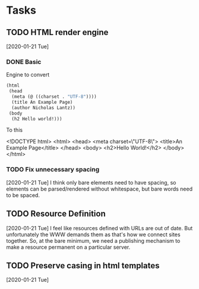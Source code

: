 * Tasks
** TODO HTML render engine
[2020-01-21 Tue]

*** DONE Basic
Engine to convert
#+BEGIN_SRC lisp
(html
 (head
  (meta (@ ((charset . "UTF-8"))))
  (title An Example Page)
  (author Nicholas Lantz))
 (body
  (h2 Hello world!)))
#+END_SRC
To this

<!DOCTYPE html>
<html>
  <head>
    <meta charset=\"UTF-8\">
    <title>An Example Page</title>
  </head>
  <body>
    <h2>Hello World!</h2>
  </body>
</html>
*** TODO Fix unnecessary spacing
    [2020-01-21 Tue]
I think only bare elements need to have spacing, so elements can be
parsed/rendered without whitespace, but bare words need to be spaced.

** TODO Resource Definition
   [2020-01-21 Tue]
I feel like resources defined with URLs are out of date.  But
unfortunately the WWW demands them as that's how we connect sites
together.  So, at the bare minimum, we need a publishing mechanism to
make a resource permanent on a particular server.
** TODO Preserve casing in html templates
   [2020-01-21 Tue]
